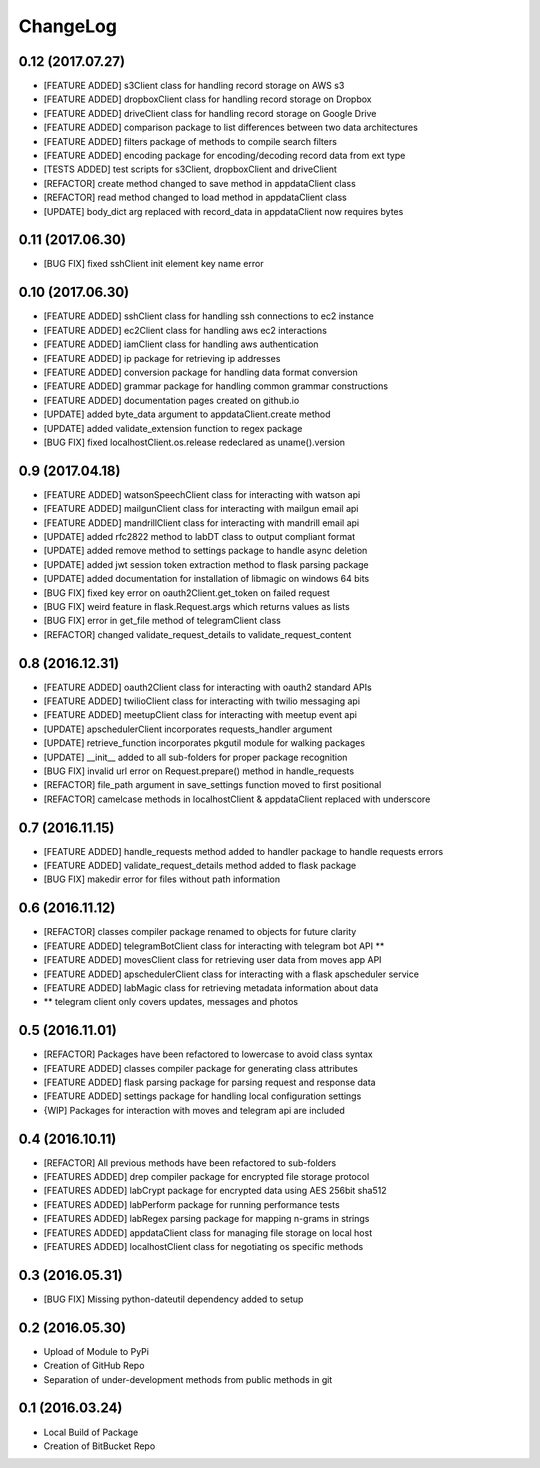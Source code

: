 ChangeLog
=========

0.12 (2017.07.27)
-----------------
* [FEATURE ADDED] s3Client class for handling record storage on AWS s3
* [FEATURE ADDED] dropboxClient class for handling record storage on Dropbox
* [FEATURE ADDED] driveClient class for handling record storage on Google Drive
* [FEATURE ADDED] comparison package to list differences between two data architectures 
* [FEATURE ADDED] filters package of methods to compile search filters 
* [FEATURE ADDED] encoding package for encoding/decoding record data from ext type
* [TESTS ADDED] test scripts for s3Client, dropboxClient and driveClient
* [REFACTOR] create method changed to save method in appdataClient class
* [REFACTOR] read method changed to load method in appdataClient class
* [UPDATE] body_dict arg replaced with record_data in appdataClient now requires bytes

0.11 (2017.06.30)
-----------------
* [BUG FIX] fixed sshClient init element key name error

0.10 (2017.06.30)
-----------------
* [FEATURE ADDED] sshClient class for handling ssh connections to ec2 instance
* [FEATURE ADDED] ec2Client class for handling aws ec2 interactions
* [FEATURE ADDED] iamClient class for handling aws authentication
* [FEATURE ADDED] ip package for retrieving ip addresses
* [FEATURE ADDED] conversion package for handling data format conversion
* [FEATURE ADDED] grammar package for handling common grammar constructions
* [FEATURE ADDED] documentation pages created on github.io
* [UPDATE] added byte_data argument to appdataClient.create method
* [UPDATE] added validate_extension function to regex package
* [BUG FIX] fixed localhostClient.os.release redeclared as uname().version

0.9 (2017.04.18)
----------------
* [FEATURE ADDED] watsonSpeechClient class for interacting with watson api
* [FEATURE ADDED] mailgunClient class for interacting with mailgun email api
* [FEATURE ADDED] mandrillClient class for interacting with mandrill email api
* [UPDATE] added rfc2822 method to labDT class to output compliant format
* [UPDATE] added remove method to settings package to handle async deletion
* [UPDATE] added jwt session token extraction method to flask parsing package
* [UPDATE] added documentation for installation of libmagic on windows 64 bits
* [BUG FIX] fixed key error on oauth2Client.get_token on failed request
* [BUG FIX] weird feature in flask.Request.args which returns values as lists
* [BUG FIX] error in get_file method of telegramClient class
* [REFACTOR] changed validate_request_details to validate_request_content

0.8 (2016.12.31)
----------------
* [FEATURE ADDED] oauth2Client class for interacting with oauth2 standard APIs
* [FEATURE ADDED] twilioClient class for interacting with twilio messaging api
* [FEATURE ADDED] meetupClient class for interacting with meetup event api
* [UPDATE] apschedulerClient incorporates requests_handler argument
* [UPDATE] retrieve_function incorporates pkgutil module for walking packages
* [UPDATE] __init__ added to all sub-folders for proper package recognition
* [BUG FIX] invalid url error on Request.prepare() method in handle_requests
* [REFACTOR] file_path argument in save_settings function moved to first positional
* [REFACTOR] camelcase methods in localhostClient & appdataClient replaced with underscore

0.7 (2016.11.15)
----------------
* [FEATURE ADDED] handle_requests method added to handler package to handle requests errors
* [FEATURE ADDED] validate_request_details method added to flask package
* [BUG FIX] makedir error for files without path information

0.6 (2016.11.12)
----------------
* [REFACTOR] classes compiler package renamed to objects for future clarity
* [FEATURE ADDED] telegramBotClient class for interacting with telegram bot API **
* [FEATURE ADDED] movesClient class for retrieving user data from moves app API
* [FEATURE ADDED] apschedulerClient class for interacting with a flask apscheduler service
* [FEATURE ADDED] labMagic class for retrieving metadata information about data
* ** telegram client only covers updates, messages and photos

0.5 (2016.11.01)
----------------
* [REFACTOR] Packages have been refactored to lowercase to avoid class syntax
* [FEATURE ADDED] classes compiler package for generating class attributes
* [FEATURE ADDED] flask parsing package for parsing request and response data
* [FEATURE ADDED] settings package for handling local configuration settings
* {WIP] Packages for interaction with moves and telegram api are included

0.4 (2016.10.11)
----------------
* [REFACTOR] All previous methods have been refactored to sub-folders
* [FEATURES ADDED] drep compiler package for encrypted file storage protocol
* [FEATURES ADDED] labCrypt package for encrypted data using AES 256bit sha512
* [FEATURES ADDED] labPerform package for running performance tests
* [FEATURES ADDED] labRegex parsing package for mapping n-grams in strings
* [FEATURES ADDED] appdataClient class for managing file storage on local host
* [FEATURES ADDED] localhostClient class for negotiating os specific methods

0.3 (2016.05.31)
----------------
* [BUG FIX] Missing python-dateutil dependency added to setup

0.2 (2016.05.30)
----------------
* Upload of Module to PyPi
* Creation of GitHub Repo
* Separation of under-development methods from public methods in git

0.1 (2016.03.24)
----------------
* Local Build of Package
* Creation of BitBucket Repo